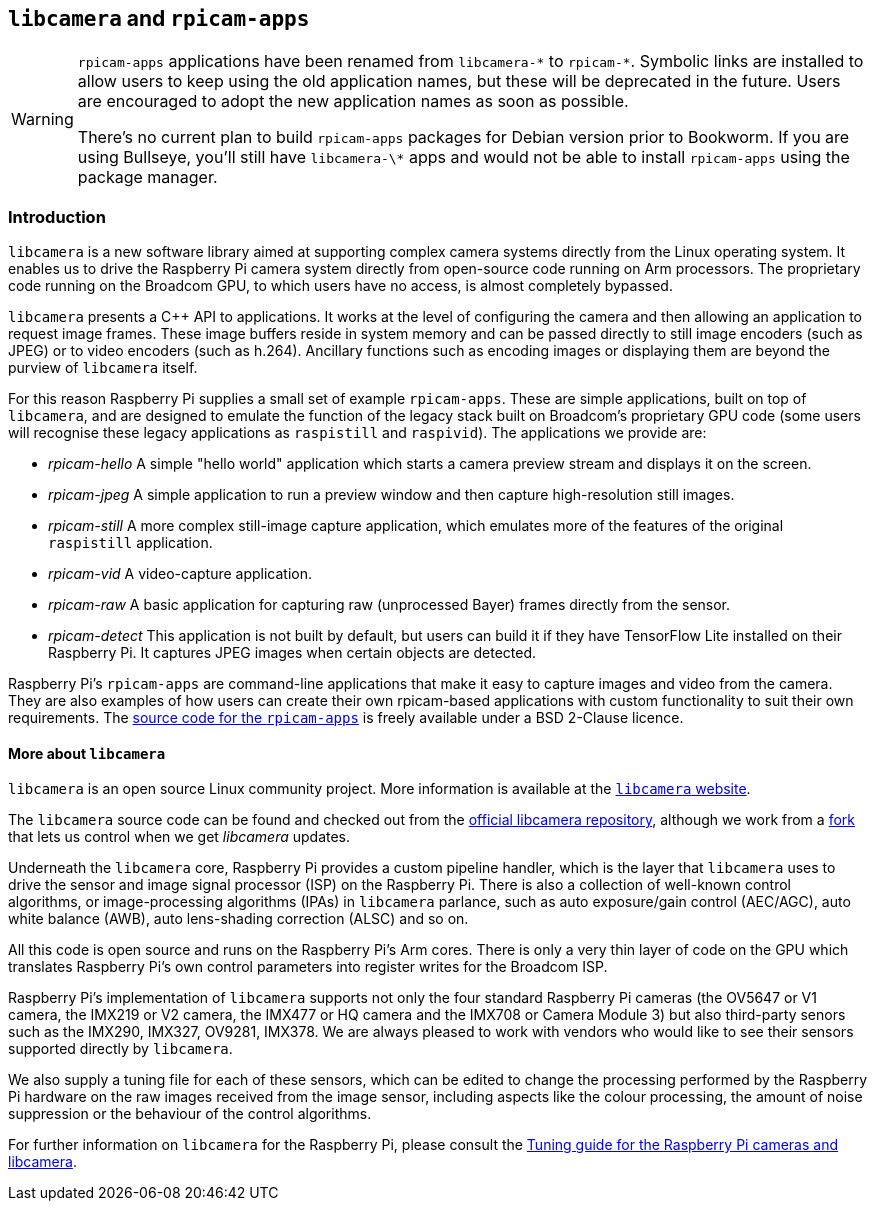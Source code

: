 == `libcamera` and `rpicam-apps`

[WARNING]
====
`rpicam-apps` applications have been renamed from `libcamera-\*` to `rpicam-*`. Symbolic links are installed to allow users to keep using the old application names, but these will be deprecated in the future. Users are encouraged to adopt the new application names as soon as possible.

There's no current plan to build `rpicam-apps` packages for Debian version prior to Bookworm. If you are using Bullseye, you'll still have `libcamera-\*` apps and would not be able to install `rpicam-apps` using the package manager.
====

=== Introduction

`libcamera` is a new software library aimed at supporting complex camera systems directly from the Linux operating system. It enables us to drive the Raspberry Pi camera system directly from open-source code running on Arm processors. The proprietary code running on the Broadcom GPU, to which users have no access, is almost completely bypassed.

`libcamera` presents a {cpp} API to applications. It works at the level of configuring the camera and then allowing an application to request image frames. These image buffers reside in system memory and can be passed directly to still image encoders (such as JPEG) or to video encoders (such as h.264). Ancillary functions such as encoding images or displaying them are beyond the purview of `libcamera` itself.

For this reason Raspberry Pi supplies a small set of example `rpicam-apps`. These are simple applications, built on top of `libcamera`, and are designed to emulate the function of the legacy stack built on Broadcom's proprietary GPU code (some users will recognise these legacy applications as `raspistill` and `raspivid`). The applications we provide are:

* _rpicam-hello_ A simple "hello world" application which starts a camera preview stream and displays it on the screen.
* _rpicam-jpeg_ A simple application to run a preview window and then capture high-resolution still images.
* _rpicam-still_ A more complex still-image capture application, which emulates more of the features of the original `raspistill` application.
* _rpicam-vid_ A video-capture application.
* _rpicam-raw_ A basic application for capturing raw (unprocessed Bayer) frames directly from the sensor.
* _rpicam-detect_ This application is not built by default, but users can build it if they have TensorFlow Lite installed on their Raspberry Pi. It captures JPEG images when certain objects are detected.

Raspberry Pi's `rpicam-apps` are command-line applications that make it easy to capture images and video from the camera. They are also examples of how users can create their own rpicam-based applications with custom functionality to suit their own requirements. The https://github.com/raspberrypi/rpicam-apps[source code for the `rpicam-apps`] is freely available under a BSD 2-Clause licence.

==== More about `libcamera`

`libcamera` is an open source Linux community project. More information is available at the https://libcamera.org[`libcamera` website].

The `libcamera` source code can be found and checked out from the https://git.linuxtv.org/libcamera.git/[official libcamera repository], although we work from a https://github.com/raspberrypi/libcamera.git[fork] that lets us control when we get _libcamera_ updates.

Underneath the `libcamera` core, Raspberry Pi provides a custom pipeline handler, which is the layer that `libcamera` uses to drive the sensor and image signal processor (ISP) on the Raspberry Pi. There is also a collection of well-known control algorithms, or image-processing algorithms (IPAs) in `libcamera` parlance, such as auto exposure/gain control (AEC/AGC), auto white balance (AWB), auto lens-shading correction (ALSC) and so on.

All this code is open source and runs on the Raspberry Pi's Arm cores. There is only a very thin layer of code on the GPU which translates Raspberry Pi's own control parameters into register writes for the Broadcom ISP.

Raspberry Pi's implementation of `libcamera` supports not only the four standard Raspberry Pi cameras (the OV5647 or V1 camera, the IMX219 or V2 camera, the IMX477 or HQ camera and the IMX708 or Camera Module 3) but also third-party senors such as the IMX290, IMX327, OV9281, IMX378. We are always pleased to work with vendors who would like to see their sensors supported directly by `libcamera`.

We also supply a tuning file for each of these sensors, which can be edited to change the processing performed by the Raspberry Pi hardware on the raw images received from the image sensor, including aspects like the colour processing, the amount of noise suppression or the behaviour of the control algorithms.

For further information on `libcamera` for the Raspberry Pi, please consult the https://datasheets.raspberrypi.com/camera/raspberry-pi-camera-guide.pdf[Tuning guide for the Raspberry Pi cameras and libcamera].

